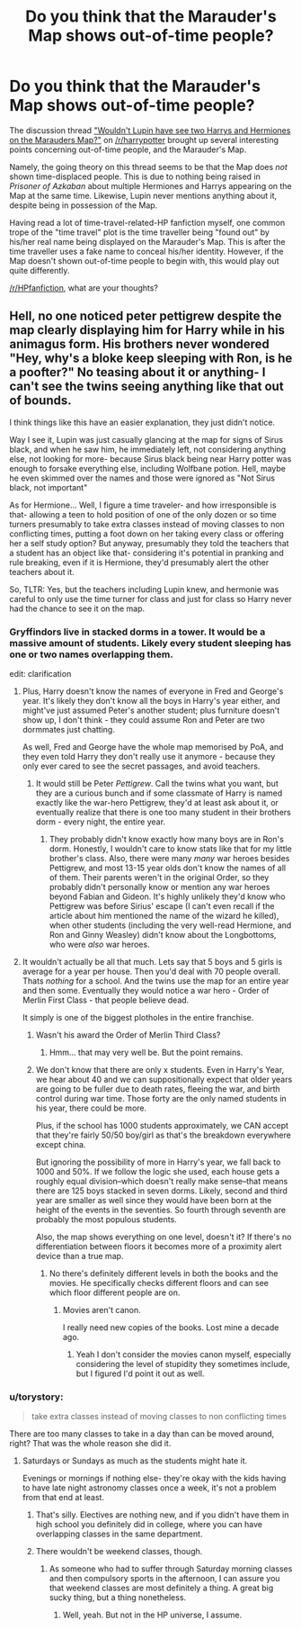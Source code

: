 #+TITLE: Do you think that the Marauder's Map shows out-of-time people?

* Do you think that the Marauder's Map shows out-of-time people?
:PROPERTIES:
:Author: Obversa
:Score: 8
:DateUnix: 1459834874.0
:DateShort: 2016-Apr-05
:FlairText: Discussion
:END:
The discussion thread [[https://www.reddit.com/r/harrypotter/comments/4ddcd1/wouldnt_lupin_have_see_two_harrys_and_hermiones/]["Wouldn't Lupin have see two Harrys and Hermiones on the Marauders Map?"]] on [[/r/harrypotter]] brought up several interesting points concerning out-of-time people, and the Marauder's Map.

Namely, the going theory on this thread seems to be that the Map does /not/ shown time-displaced people. This is due to nothing being raised in /Prisoner of Azkaban/ about multiple Hermiones and Harrys appearing on the Map at the same time. Likewise, Lupin never mentions anything about it, despite being in possession of the Map.

Having read a lot of time-travel-related-HP fanfiction myself, one common trope of the "time travel" plot is the time traveller being "found out" by his/her real name being displayed on the Marauder's Map. This is after the time traveller uses a fake name to conceal his/her identity. However, if the Map doesn't shown out-of-time people to begin with, this would play out quite differently.

[[/r/HPfanfiction]], what are your thoughts?


** Hell, no one noticed peter pettigrew despite the map clearly displaying him for Harry while in his animagus form. His brothers never wondered "Hey, why's a bloke keep sleeping with Ron, is he a poofter?" No teasing about it or anything- I can't see the twins seeing anything like that out of bounds.

I think things like this have an easier explanation, they just didn't notice.

Way I see it, Lupin was just casually glancing at the map for signs of Sirus black, and when he saw him, he immediately left, not considering anything else, not looking for more- because Sirus black being near Harry potter was enough to forsake everything else, including Wolfbane potion. Hell, maybe he even skimmed over the names and those were ignored as "Not Sirus black, not important"

As for Hermione... Well, I figure a time traveler- and how irresponsible is that- allowing a teen to hold position of one of the only dozen or so time turners presumably to take extra classes instead of moving classes to non conflicting times, putting a foot down on her taking every class or offering her a self study option? But anyway, presumably they told the teachers that a student has an object like that- considering it's potential in pranking and rule breaking, even if it is Hermione, they'd presumably alert the other teachers about it.

So, TLTR: Yes, but the teachers including Lupin knew, and hermonie was careful to only use the time turner for class and just for class so Harry never had the chance to see it on the map.
:PROPERTIES:
:Author: Sirikia
:Score: 10
:DateUnix: 1459835750.0
:DateShort: 2016-Apr-05
:END:

*** Gryffindors live in stacked dorms in a tower. It would be a massive amount of students. Likely every student sleeping has one or two names overlapping them.

edit: clarification
:PROPERTIES:
:Author: viol8er
:Score: 12
:DateUnix: 1459837080.0
:DateShort: 2016-Apr-05
:END:

**** Plus, Harry doesn't know the names of everyone in Fred and George's year. It's likely they don't know all the boys in Harry's year either, and might've just assumed Peter's another student; plus furniture doesn't show up, I don't think - they could assume Ron and Peter are two dormmates just chatting.

As well, Fred and George have the whole map memorised by PoA, and they even told Harry they don't really use it anymore - because they only ever cared to see the secret passages, and avoid teachers.
:PROPERTIES:
:Author: derive-dat-ass
:Score: 3
:DateUnix: 1459842900.0
:DateShort: 2016-Apr-05
:END:

***** It would still be Peter /Pettigrew/. Call the twins what you want, but they are a curious bunch and if some classmate of Harry is named exactly like the war-hero Pettigrew, they'd at least ask about it, or eventually realize that there is one too many student in their brothers dorm - every night, the entire year.
:PROPERTIES:
:Author: UndeadBBQ
:Score: 1
:DateUnix: 1459855379.0
:DateShort: 2016-Apr-05
:END:

****** They probably didn't know exactly how many boys are in Ron's dorm. Honestly, I wouldn't care to know stats like that for my little brother's class. Also, there were many /many/ war heroes besides Pettigrew, and most 13-15 year olds don't know the names of all of them. Their parents weren't in the original Order, so they probably didn't personally know or mention any war heroes beyond Fabian and Gideon. It's highly unlikely they'd know who Pettigrew was before Sirius' escape (I can't even recall if the article about him mentioned the name of the wizard he killed), when other students (including the very well-read Hermione, and Ron and Ginny Weasley) didn't know about the Longbottoms, who were /also/ war heroes.
:PROPERTIES:
:Author: derive-dat-ass
:Score: 1
:DateUnix: 1459912756.0
:DateShort: 2016-Apr-06
:END:


**** It wouldn't actually be all that much. Lets say that 5 boys and 5 girls is average for a year per house. Then you'd deal with 70 people overall. Thats /nothing/ for a school. And the twins use the map for an entire year and then some. Eventually they would notice a war hero - Order of Merlin First Class - that people believe dead.

It simply is one of the biggest plotholes in the entire franchise.
:PROPERTIES:
:Author: UndeadBBQ
:Score: 4
:DateUnix: 1459855171.0
:DateShort: 2016-Apr-05
:END:

***** Wasn't his award the Order of Merlin Third Class?
:PROPERTIES:
:Author: ploa
:Score: 5
:DateUnix: 1459865555.0
:DateShort: 2016-Apr-05
:END:

****** Hmm... that may very well be. But the point remains.
:PROPERTIES:
:Author: UndeadBBQ
:Score: 1
:DateUnix: 1459879504.0
:DateShort: 2016-Apr-05
:END:


***** We don't know that there are only x students. Even in Harry's Year, we hear about 40 and we can suppositionally expect that older years are going to be fuller due to death rates, fleeing the war, and birth control during war time. Those forty are the only named students in his year, there could be more.

Plus, if the school has 1000 students approximately, we CAN accept that they're fairly 50/50 boy/girl as that's the breakdown everywhere except china.

But ignoring the possibility of more in Harry's year, we fall back to 1000 and 50%. If we follow the logic she used, each house gets a roughly equal division--which doesn't really make sense--that means there are 125 boys stacked in seven dorms. Likely, second and third year are smaller as well since they would have been born at the height of the events in the seventies. So fourth through seventh are probably the most populous students.

Also, the map shows everything on one level, doesn't it? If there's no differentiation between floors it becomes more of a proximity alert device than a true map.
:PROPERTIES:
:Author: viol8er
:Score: 1
:DateUnix: 1459868772.0
:DateShort: 2016-Apr-05
:END:

****** No there's definitely different levels in both the books and the movies. He specifically checks different floors and can see which floor different people are on.
:PROPERTIES:
:Author: theimmortalhp
:Score: 1
:DateUnix: 1459878774.0
:DateShort: 2016-Apr-05
:END:

******* Movies aren't canon.

I really need new copies of the books. Lost mine a decade ago.
:PROPERTIES:
:Author: viol8er
:Score: 2
:DateUnix: 1459881238.0
:DateShort: 2016-Apr-05
:END:

******** Yeah I don't consider the movies canon myself, especially considering the level of stupidity they sometimes include, but I figured I'd point it out as well.
:PROPERTIES:
:Author: theimmortalhp
:Score: 1
:DateUnix: 1459882109.0
:DateShort: 2016-Apr-05
:END:


*** u/torystory:
#+begin_quote
  take extra classes instead of moving classes to non conflicting times
#+end_quote

There are too many classes to take in a day than can be moved around, right? That was the whole reason she did it.
:PROPERTIES:
:Author: torystory
:Score: 5
:DateUnix: 1459846816.0
:DateShort: 2016-Apr-05
:END:

**** Saturdays or Sundays as much as the students might hate it.

Evenings or mornings if nothing else- they're okay with the kids having to have late night astronomy classes once a week, it's not a problem from that end at least.
:PROPERTIES:
:Author: Sirikia
:Score: 1
:DateUnix: 1459847005.0
:DateShort: 2016-Apr-05
:END:

***** That's silly. Electives are nothing new, and if you didn't have them in high school you definitely did in college, where you can have overlapping classes in the same department.
:PROPERTIES:
:Author: chaosattractor
:Score: 1
:DateUnix: 1459899289.0
:DateShort: 2016-Apr-06
:END:


***** There wouldn't be weekend classes, though.
:PROPERTIES:
:Author: torystory
:Score: 1
:DateUnix: 1459932243.0
:DateShort: 2016-Apr-06
:END:

****** As someone who had to suffer through Saturday morning classes and then compulsory sports in the afternoon, I can assure you that weekend classes are most definitely a thing. A great big sucky thing, but a thing nonetheless.
:PROPERTIES:
:Author: SilverCookieDust
:Score: 1
:DateUnix: 1459960505.0
:DateShort: 2016-Apr-06
:END:

******* Well, yeah. But not in the HP universe, I assume.
:PROPERTIES:
:Author: torystory
:Score: 1
:DateUnix: 1460105931.0
:DateShort: 2016-Apr-08
:END:
